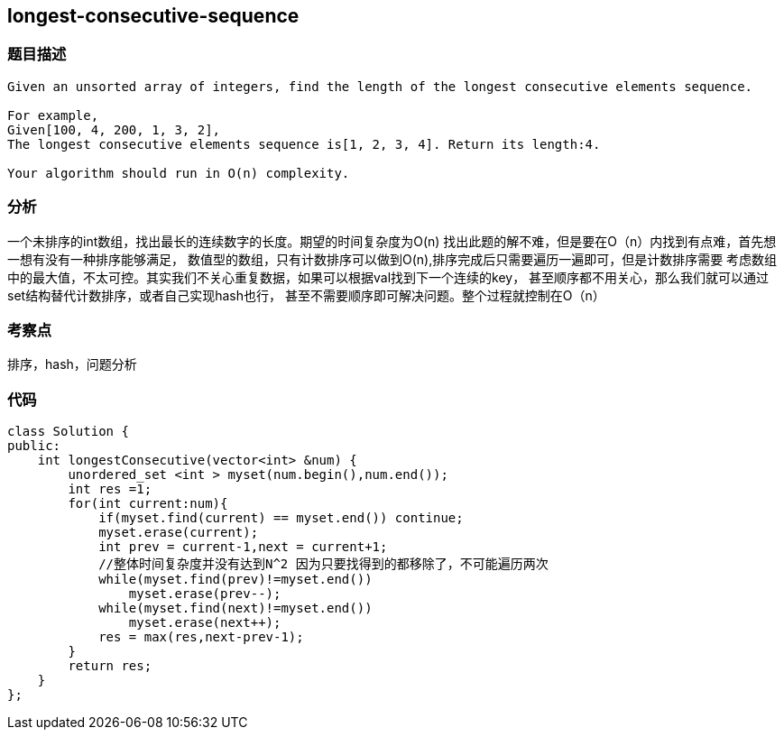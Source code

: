 == longest-consecutive-sequence
=== 题目描述
----
Given an unsorted array of integers, find the length of the longest consecutive elements sequence.

For example,
Given[100, 4, 200, 1, 3, 2],
The longest consecutive elements sequence is[1, 2, 3, 4]. Return its length:4.

Your algorithm should run in O(n) complexity.

----
=== 分析
一个未排序的int数组，找出最长的连续数字的长度。期望的时间复杂度为O(n)
找出此题的解不难，但是要在O（n）内找到有点难，首先想一想有没有一种排序能够满足，
数值型的数组，只有计数排序可以做到O(n),排序完成后只需要遍历一遍即可，但是计数排序需要
考虑数组中的最大值，不太可控。其实我们不关心重复数据，如果可以根据val找到下一个连续的key，
甚至顺序都不用关心，那么我们就可以通过set结构替代计数排序，或者自己实现hash也行，
甚至不需要顺序即可解决问题。整个过程就控制在O（n）

=== 考察点
排序，hash，问题分析

=== 代码
----
class Solution {
public:
    int longestConsecutive(vector<int> &num) {
        unordered_set <int > myset(num.begin(),num.end());
        int res =1;
        for(int current:num){
            if(myset.find(current) == myset.end()) continue;
            myset.erase(current);
            int prev = current-1,next = current+1;
            //整体时间复杂度并没有达到N^2 因为只要找得到的都移除了，不可能遍历两次
            while(myset.find(prev)!=myset.end())
                myset.erase(prev--);
            while(myset.find(next)!=myset.end())
                myset.erase(next++);
            res = max(res,next-prev-1);
        }
        return res;
    }
};
----
